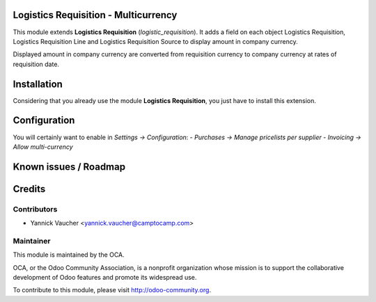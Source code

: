 Logistics Requisition - Multicurrency
=====================================

This module extends **Logistics Requisition** (`logistic_requisition`).
It adds a field on each object Logistics Requisition, Logistics Requisition Line
and Logistics Requisition Source to display amount in company currency.

Displayed amount in company currency are converted from requisition currency to company currency
at rates of requisition date.

Installation
============

Considering that you already use the module **Logistics Requisition**, you
just have to install this extension.

Configuration
=============

You will certainly want to enable in *Settings -> Configuration*:
- *Purchases -> Manage pricelists per supplier*
- *Invoicing -> Allow multi-currency*

Known issues / Roadmap
======================

Credits
=======

Contributors
------------

* Yannick Vaucher <yannick.vaucher@camptocamp.com>

Maintainer
----------

.. image:: http://odoo-community.org/logo.png
 :alt: Odoo Community Association
 :target: http://odoo-community.org

This module is maintained by the OCA.

OCA, or the Odoo Community Association, is a nonprofit organization whose mission is to support the collaborative development of Odoo features and promote its widespread use.

To contribute to this module, please visit http://odoo-community.org.
